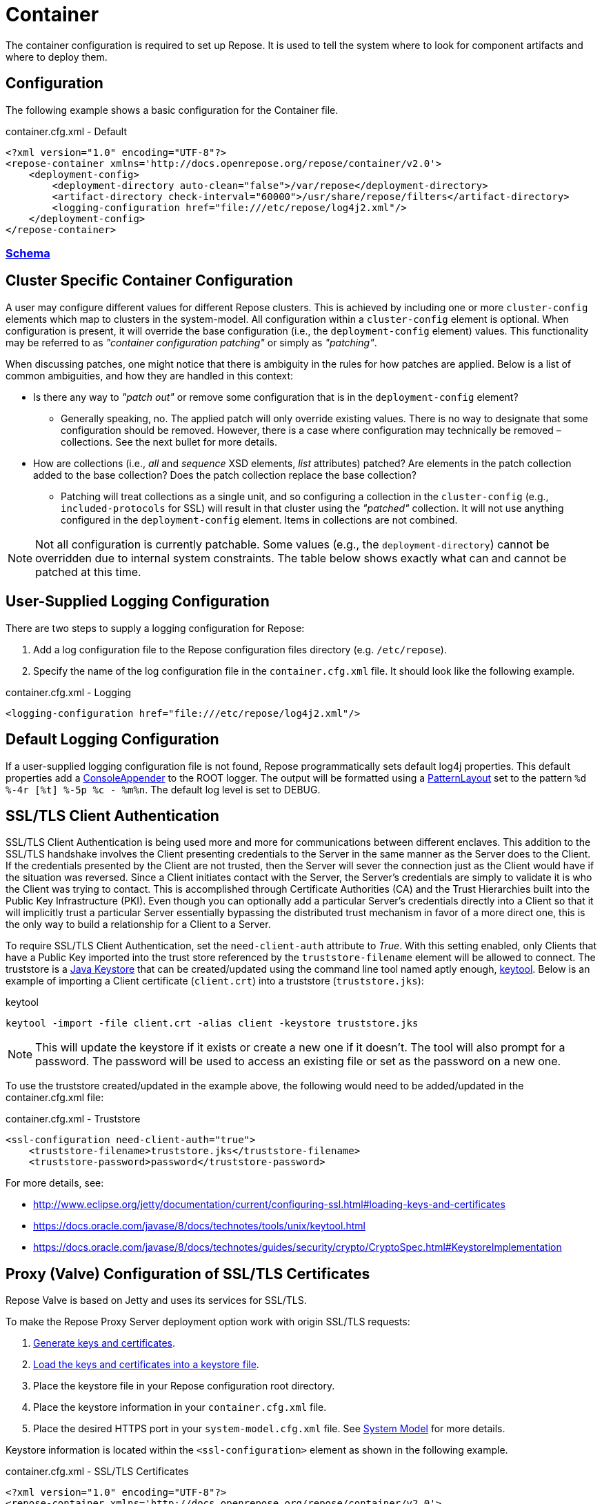 = Container

The container configuration is required to set up Repose.
It is used to tell the system where to look for component artifacts and where to deploy them.

== Configuration
The following example shows a basic configuration for the Container file.

[source,xml]
.container.cfg.xml - Default
----
<?xml version="1.0" encoding="UTF-8"?>
<repose-container xmlns='http://docs.openrepose.org/repose/container/v2.0'>
    <deployment-config>
        <deployment-directory auto-clean="false">/var/repose</deployment-directory>
        <artifact-directory check-interval="60000">/usr/share/repose/filters</artifact-directory>
        <logging-configuration href="file:///etc/repose/log4j2.xml"/>
    </deployment-config>
</repose-container>
----

=== link:../schemas/container-configuration.xsd[Schema]

== Cluster Specific Container Configuration
A user may configure different values for different Repose clusters.
This is achieved by including one or more `cluster-config` elements which map to clusters in the system-model.
All configuration within a `cluster-config` element is optional.
When configuration is present, it will override the base configuration (i.e., the `deployment-config` element) values.
This functionality may be referred to as _"container configuration patching"_ or simply as _"patching"_.

When discussing patches, one might notice that there is ambiguity in the rules for how patches are applied.
Below is a list of common ambiguities, and how they are handled in this context:

* Is there any way to _"patch out"_ or remove some configuration that is in the `deployment-config` element?
** Generally speaking, no.
   The applied patch will only override existing values.
   There is no way to designate that some configuration should be removed.
   However, there is a case where configuration may technically be removed – collections.
   See the next bullet for more details.
* How are collections (i.e., _all_ and _sequence_ XSD elements, _list_ attributes) patched?
  Are elements in the patch collection added to the base collection?
  Does the patch collection replace the base collection?
** Patching will treat collections as a single unit, and so configuring a collection in the `cluster-config` (e.g., `included-protocols` for SSL) will result in that cluster using the _"patched"_ collection.
   It will not use anything configured in the `deployment-config` element.
   Items in collections are not combined.

[NOTE]
====
Not all configuration is currently patchable.
Some values (e.g., the `deployment-directory`) cannot be overridden due to internal system constraints.
The table below shows exactly what can and cannot be patched at this time.
====

== User-Supplied Logging Configuration
There are two steps to supply a logging configuration for Repose:

. Add a log configuration file to the Repose configuration files directory (e.g. `/etc/repose`).
. Specify the name of the log configuration file in the `container.cfg.xml` file.
  It should look like the following example.

[source,xml]
.container.cfg.xml - Logging
----
<logging-configuration href="file:///etc/repose/log4j2.xml"/>
----

== Default Logging Configuration
If a user-supplied logging configuration file is not found, Repose programmatically sets default log4j properties.
This default properties add a
http://logging.apache.org/log4j/1.2/apidocs/org/apache/log4j/ConsoleAppender.html[ConsoleAppender]
to the ROOT logger.
The output will be formatted using a
http://logging.apache.org/log4j/1.2/apidocs/org/apache/log4j/PatternLayout.html[PatternLayout]
set to the pattern `%d %-4r [%t] %-5p %c - %m%n`.
The default log level is set to DEBUG.

== SSL/TLS Client Authentication
SSL/TLS Client Authentication is being used more and more for communications between different enclaves.
This addition to the SSL/TLS handshake involves the Client presenting credentials to the Server in the same manner as the Server does to the Client.
If the credentials presented by the Client are not trusted, then the Server will sever the connection just as the Client would have if the situation was reversed.
Since a Client initiates contact with the Server, the Server's credentials are simply to validate it is who the Client was trying to contact.
This is accomplished through Certificate Authorities (CA) and the Trust Hierarchies built into the Public Key Infrastructure (PKI).
Even though you can optionally add a particular Server's credentials directly into a Client so that it will implicitly trust a particular Server essentially bypassing the distributed trust mechanism in favor of a more direct one, this is the only way to build a relationship for a Client to a Server.

To require SSL/TLS Client Authentication, set the `need-client-auth` attribute to _True_.
With this setting enabled, only Clients that have a Public Key imported into the trust store referenced by the `truststore-filename` element will be allowed to connect.
The truststore is a
https://docs.oracle.com/javase/8/docs/technotes/guides/security/crypto/CryptoSpec.html#KeystoreImplementation[Java Keystore]
that can be created/updated using the command line tool named aptly enough,
https://docs.oracle.com/javase/8/docs/technotes/tools/unix/keytool.html[keytool].
Below is an example of importing a Client certificate (`client.crt`) into a truststore (`truststore.jks`):

[source,bash]
.keytool
----
keytool -import -file client.crt -alias client -keystore truststore.jks
----

[NOTE]
====
This will update the keystore if it exists or create a new one if it doesn't.
The tool will also prompt for a password.
The password will be used to access an existing file or set as the password on a new one.
====

To use the truststore created/updated in the example above, the following would need to be added/updated in the container.cfg.xml file:

[source,xml]
.container.cfg.xml - Truststore
----
<ssl-configuration need-client-auth="true">
    <truststore-filename>truststore.jks</truststore-filename>
    <truststore-password>password</truststore-password>
----

For more details, see:

* http://www.eclipse.org/jetty/documentation/current/configuring-ssl.html#loading-keys-and-certificates
* https://docs.oracle.com/javase/8/docs/technotes/tools/unix/keytool.html
* https://docs.oracle.com/javase/8/docs/technotes/guides/security/crypto/CryptoSpec.html#KeystoreImplementation

== Proxy (Valve) Configuration of SSL/TLS Certificates
Repose Valve is based on Jetty and uses its services for SSL/TLS.

To make the Repose Proxy Server deployment option work with origin SSL/TLS requests:

. http://www.eclipse.org/jetty/documentation/current/configuring-ssl.html[Generate keys and certificates].
. http://www.eclipse.org/jetty/documentation/current/configuring-ssl.html#loading-keys-and-certificates[Load the keys and certificates into a keystore file].
. Place the keystore file in your Repose configuration root directory.
. Place the keystore information in your `container.cfg.xml` file.
. Place the desired HTTPS port in your `system-model.cfg.xml` file.
  See <<system-model.adoc#,System Model>> for more details.

Keystore information is located within the `<ssl-configuration>` element as shown in the following example.

[source,xml]
.container.cfg.xml - SSL/TLS Certificates
----
<?xml version="1.0" encoding="UTF-8"?>
<repose-container xmlns='http://docs.openrepose.org/repose/container/v2.0'>
    <deployment-config>
        <deployment-directory auto-clean="false">/var/repose</deployment-directory>
        <artifact-directory check-interval="60000">/usr/share/repose/filters</artifact-directory>
        <logging-configuration href="log4j2.xml"/>
        <ssl-configuration>
            <keystore-filename>keystore.repose</keystore-filename>
            <keystore-password>manage</keystore-password>
            <key-password>password</key-password>
        </ssl-configuration>
    </deployment-config>
</repose-container>
----

== Whitelisting and Blacklisting Ciphers and Protocols
[WARNING]
====
Since security is a constantly moving target, any recommended configuration would quickly become out of date.
A risk assessment should always be performed by the appropriately qualified people for your organization.
Links to industry-standard references are provided in the SSL References section below.
====

Repose supports whitelisting and blacklisting specific protocols and ciphers by exposing portions of the Jetty's configuration via the `container.cfg.xml` file.
You can use this feature if a specific protocol or cipher has been compromised and you want to block its usage and secure Repose.

In the following example, the container configuration includes TLS v1.2 and TLS ciphers and excludes SSLv3 and SSL protocols.

[source,xml]
.container.cfg.xml - Protocols and ciphers
----
<repose-container xmlns='http://docs.openrepose.org/repose/container/v2.0'>
    <deployment-config>
       <deployment-directory auto-clean="false">/var/repose</deployment-directory>
       <artifact-directory check-interval="60000">/usr/share/repose/filters</artifact-directory>
       <logging-configuration href="file:///etc/repose/log4j2.xml"/>
       <ssl-configuration>
          <keystore-filename>keystore.jks</keystore-filename>
          <keystore-password>password</keystore-password>
          <key-password>password</key-password>
          <included-ciphers>
              <cipher>.*TLS.*</cipher>
          </included-ciphers>
          <excluded-ciphers>
              <cipher>.*SSL.*</cipher>
          </excluded-ciphers>
          <excluded-protocols>
               <protocol>SSLv3</protocol>
          </excluded-protocols>
          <included-protocols>
              <protocol>TLSv1.2</protocol>
          </included-protocols>
          <tls-renegotiation-allowed>false</tls-renegotiation-allowed>
      </ssl-configuration>
    </deployment-config>
</repose-container>
----

[NOTE]
====
You need to specify your keystore in the container configuration just as you would in Jetty.
====

== Diffie-Hellman Security Risk and Key Size
Certain attacks (such as Logjam) leverage the weakness of "small" Diffie-Hellman (DH) keys.
To mitigate the risk of such attackers, users may either exclude vulnerable ciphers, or lengthen the DH keys used by Repose.
Instructions for the former are above.
For the latter, note the following:

"Diffie-Hellman (DH) keys of sizes less than 1024 bits have been deprecated because of their insufficient strength.
In JDK 8, you can customize the ephemeral DH key size with the system property jdk.tls.ephemeralDHKeySize."

In other words, the Java option "-Djdk.tls.ephemeralDHKeySize=2048" can be passed when starting Repose to force the use of longer DH keys.

For more details, see:
* https://docs.oracle.com/javase/8/docs/technotes/guides/security/jsse/JSSERefGuide.html#customizing_dh_keys

== SSL/TLS References
For more information about cipher suites and which ones to dis/allow when setting up Repose, see the following references.

* http://security.stackexchange.com/questions/76993/now-that-it-is-2015-what-ssl-tls-cipher-suites-should-be-used-in-a-high-securit
* https://www.ssllabs.com/
* https://wiki.eclipse.org/Jetty/Howto/CipherSuites#Enabling_Cipher_Suites
* https://www.owasp.org/index.php/Transport_Layer_Protection_Cheat_Sheet
* https://cipherli.st/

== Available Ciphers and Protocols
The list of available ciphers and protocols varies depending on the JVM.
We have added a command line option to Repose Valve to display the available and default enabled ciphers and protocols:

[source,bash]
.Show SSL Params
----
java -jar /usr/share/repose/repose-valve.jar --show-ssl-params
----

This will dump a list of the default enabled SSL/TLS parameters for the JVM you're using.
Additionally, it will list all available ciphers and protocols, should you wish to use one of those.

== Running in Insecure Mode
[WARNING]
====
This mode should only be used during development testing.
These settings are NOT intended for a production environment.
====

When running in insecure mode, Repose will accept all certificates from external services with which it communicates (e.g. authentication service, origin service).

=== Valve
When running the Valve deployment, Repose may be placed in insecure mode by passing in the `-k` option as follows:
[source,bash]
.Insecure Mode - Valve
----
java -jar /usr/share/repose/repose-valve.jar -c /etc/repose -k
----

=== ROOT.war
When running the ROOT.war deployment, Repose may be placed in insecure mode by passing in the following system property:

[source,bash]
.Insecure Mode - ROOT.war
----
-D insecure=true
----
